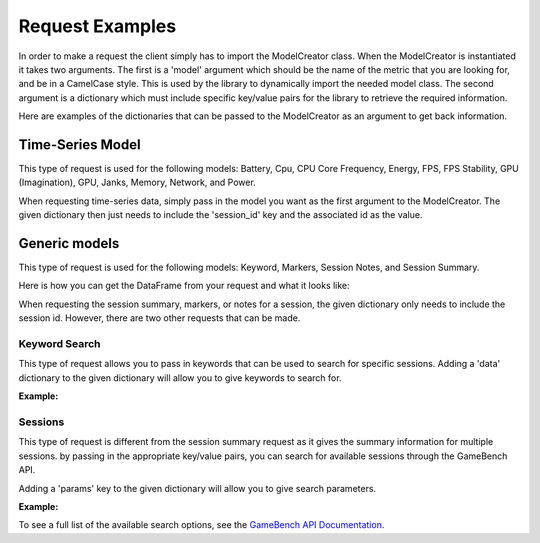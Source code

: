 Request Examples
================

In order to make a request the client simply has to import the ModelCreator class.
When the ModelCreator is instantiated it takes two arguments.  The first is a 'model' argument
which should be the name of the metric that you are looking for, and be in a CamelCase style.
This is used by the library to dynamically import the needed model class.  The second argument is
a dictionary which must include specific key/value pairs for the library to retrieve the required information.

Here are examples of the dictionaries that can be passed to the ModelCreator as an argument
to get back information.

Time-Series Model
-----------------
This type of request is used for the following models: Battery, Cpu, CPU Core Frequency,
Energy, FPS, FPS Stability, GPU (Imagination), GPU, Janks, Memory, Network, and Power.

.. code-block:: python
   :linenos:

   time_series_request = {
       'session_id': 66d926f47ff5a7a5d853d1058c6305614e1ae6a5
   }

   creator = ModelCreator('Cpu', time_series_request)


When requesting time-series data, simply pass in the model you want as the first argument
to the ModelCreator.  The given dictionary then just needs to include the 'session_id' key
and the associated id as the value.

Generic models
--------------
This type of request is used for the following models: Keyword, Markers, Session Notes,
and Session Summary.

.. code-block:: python
   :linenos:

    generic_request = {
        'session_id': 66d926f47ff5a7a5d853d1058c6305614e1ae6a5
    }

    creator = ModelCreator('SessionNotes', generic_request)

Here is how you can get the DataFrame from your request and what it looks like:

.. code-block:: python
   :linenos:

   print(creator.instance.data)

          appUsage  daemonUsage    gbUsage  timestamp  totalCpuUsage
    0  1372571.375            0  12.658228       5257      39.688461

When requesting the session summary, markers, or notes for a session, the given dictionary only needs to include
the session id.  However, there are two other requests that can be made.

Keyword Search
^^^^^^^^^^^^^^
This type of request allows you to pass in keywords that can be used to search for specific
sessions.  Adding a 'data' dictionary to the given dictionary will allow you to give keywords
to search for.

**Example:**

.. code-block:: python
   :linenos:

   generic_request = {
        'data': {
            'query': 'iPad'
        }
   }

Sessions
^^^^^^^^
This type of request is different from the session summary request as it gives the summary information
for multiple sessions.  by passing in the appropriate key/value pairs, you can search for available
sessions through the GameBench API.

Adding a 'params' key to the given dictionary will allow you to give search parameters.

**Example:**

.. code-block:: python
   :linenos:

   generic_request = {
        'params': {
            'pageSize': 15
        }
   }


To see a full list of the available search options, see the
`GameBench API Documentation <https://docs.gamebench.net/api/documentation>`__.

